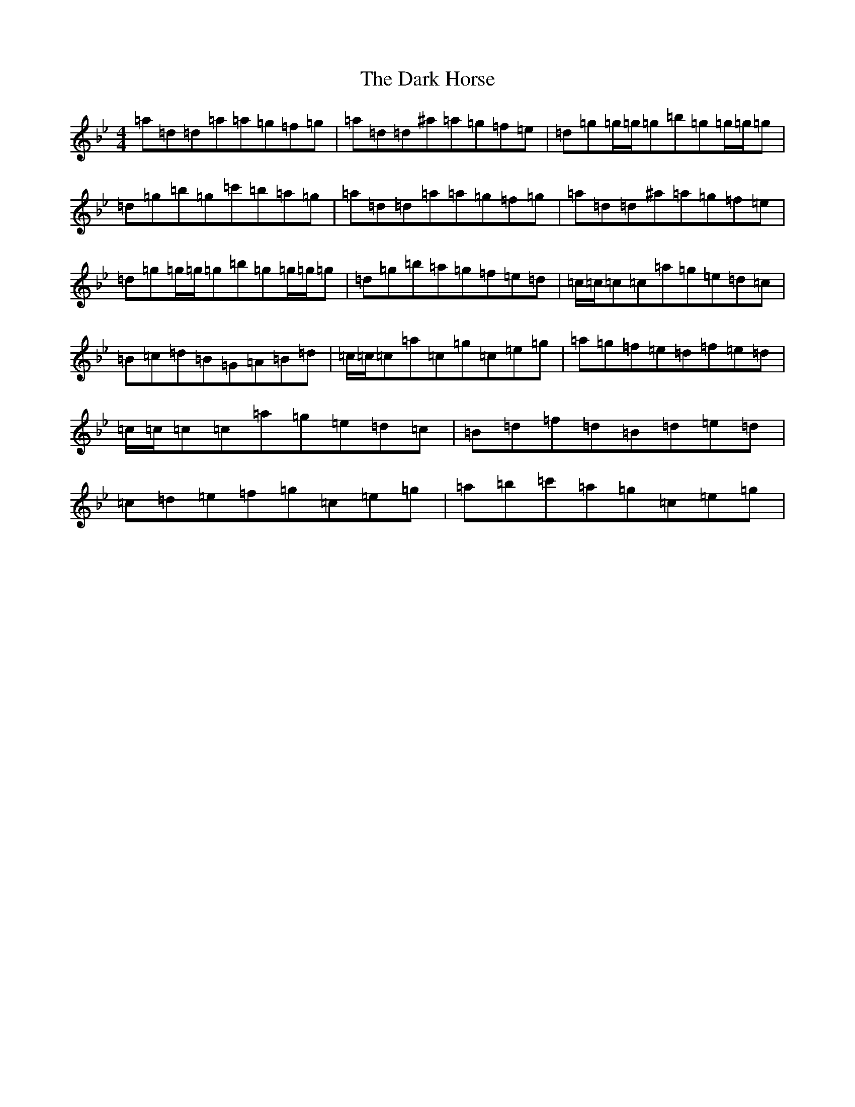X: 4909
T: Dark Horse, The
S: https://thesession.org/tunes/6955#setting6955
Z: B Dorian
R: reel
M:4/4
L:1/8
K: C Dorian
=a=d=d=a=a=g=f=g|=a=d=d^a=a=g=f=e|=d=g=g/2=g/2=g=b=g=g/2=g/2=g|=d=g=b=g=c'=b=a=g|=a=d=d=a=a=g=f=g|=a=d=d^a=a=g=f=e|=d=g=g/2=g/2=g=b=g=g/2=g/2=g|=d=g=b=a=g=f=e=d|=c/2=c/2=c=c=a=g=e=d=c|=B=c=d=B=G=A=B=d|=c/2=c/2=c=a=c=g=c=e=g|=a=g=f=e=d=f=e=d|=c/2=c/2=c=c=a=g=e=d=c|=B=d=f=d=B=d=e=d|=c=d=e=f=g=c=e=g|=a=b=c'=a=g=c=e=g|